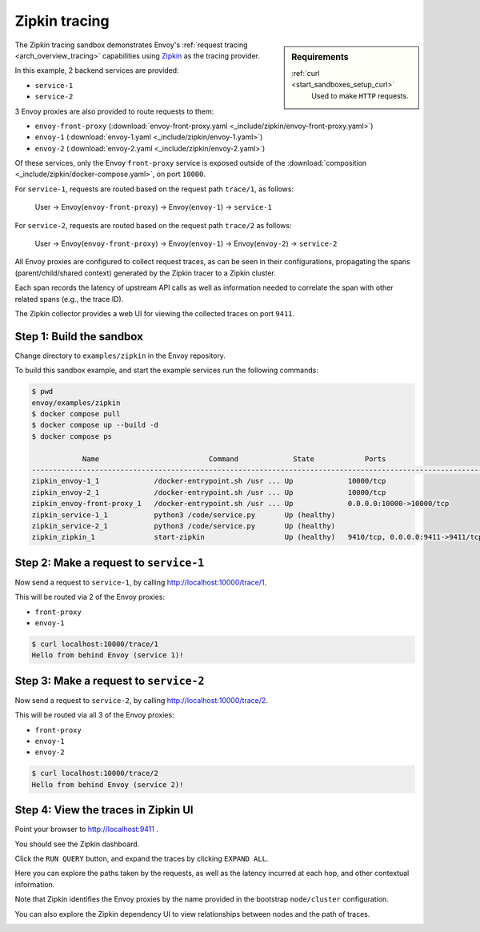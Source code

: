 .. _install_sandboxes_zipkin:

Zipkin tracing
==============

.. sidebar:: Requirements

   .. include:: _include/docker-env-setup-link.rst

   :ref:`curl <start_sandboxes_setup_curl>`
        Used to make ``HTTP`` requests.

The Zipkin tracing sandbox demonstrates Envoy's :ref:`request tracing <arch_overview_tracing>`
capabilities using `Zipkin <https://zipkin.io/>`_ as the tracing provider.

In this example, 2 backend services are provided:

- ``service-1``
- ``service-2``

3 Envoy proxies are also provided to route requests to them:

- ``envoy-front-proxy`` (:download:`envoy-front-proxy.yaml <_include/zipkin/envoy-front-proxy.yaml>`)
- ``envoy-1`` (:download:`envoy-1.yaml <_include/zipkin/envoy-1.yaml>`)
- ``envoy-2`` (:download:`envoy-2.yaml <_include/zipkin/envoy-2.yaml>`)

Of these services, only the Envoy ``front-proxy`` service is exposed outside of the
:download:`composition <_include/zipkin/docker-compose.yaml>`, on port ``10000``.

For ``service-1``, requests are routed based on the request path ``trace/1``, as follows:

    User -> Envoy(``envoy-front-proxy``) -> Envoy(``envoy-1``) -> ``service-1``

For ``service-2``, requests are routed based on the request path ``trace/2`` as follows:

    User -> Envoy(``envoy-front-proxy``) -> Envoy(``envoy-1``) -> Envoy(``envoy-2``) -> ``service-2``

All Envoy proxies are configured to collect request traces, as can be seen in their configurations,
propagating the spans (parent/child/shared context) generated by the Zipkin tracer to a Zipkin cluster.

Each span records the latency of upstream API calls as well as information
needed to correlate the span with other related spans (e.g., the trace ID).

The Zipkin collector provides a web UI for viewing the collected traces on port ``9411``.

Step 1: Build the sandbox
*************************

Change directory to ``examples/zipkin`` in the Envoy repository.

To build this sandbox example, and start the example services run the following commands:

.. code-block:: console

    $ pwd
    envoy/examples/zipkin
    $ docker compose pull
    $ docker compose up --build -d
    $ docker compose ps

                Name                          Command             State            Ports
    -----------------------------------------------------------------------------------------------------------
    zipkin_envoy-1_1             /docker-entrypoint.sh /usr ... Up             10000/tcp
    zipkin_envoy-2_1             /docker-entrypoint.sh /usr ... Up             10000/tcp
    zipkin_envoy-front-proxy_1   /docker-entrypoint.sh /usr ... Up             0.0.0.0:10000->10000/tcp
    zipkin_service-1_1           python3 /code/service.py       Up (healthy)
    zipkin_service-2_1           python3 /code/service.py       Up (healthy)
    zipkin_zipkin_1              start-zipkin                   Up (healthy)   9410/tcp, 0.0.0.0:9411->9411/tcp

Step 2: Make a request to ``service-1``
***************************************

Now send a request to ``service-1``, by calling http://localhost:10000/trace/1.

This will be routed via 2 of the Envoy proxies:

- ``front-proxy``
- ``envoy-1``

.. code-block:: console

    $ curl localhost:10000/trace/1
    Hello from behind Envoy (service 1)!

Step 3: Make a request to ``service-2``
***************************************

Now send a request to ``service-2``, by calling http://localhost:10000/trace/2.

This will be routed via all 3 of the Envoy proxies:

- ``front-proxy``
- ``envoy-1``
- ``envoy-2``

.. code-block:: console

    $ curl localhost:10000/trace/2
    Hello from behind Envoy (service 2)!

Step 4: View the traces in Zipkin UI
************************************

Point your browser to http://localhost:9411 .

You should see the Zipkin dashboard.

Click the ``RUN QUERY`` button, and expand the traces by clicking ``EXPAND ALL``.

Here you can explore the paths taken by the requests, as well as the latency incurred at each hop,
and other contextual information.

Note that Zipkin identifies the Envoy proxies by the name provided in the bootstrap ``node/cluster`` configuration.

.. image:: /start/sandboxes/_include/zipkin/_static/zipkin-ui.png

You can also explore the Zipkin dependency UI to view relationships between nodes and the path of traces.

.. image:: /start/sandboxes/_include/zipkin/_static/zipkin-ui-dependency.png

.. seealso::

   :ref:`Request tracing <arch_overview_tracing>`
      Learn more about using Envoy's request tracing.

   `Zipkin <https://zipkin.io/>`_
      Zipkin tracing website.
